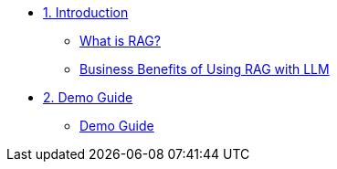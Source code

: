 * xref:module-01.adoc[1. Introduction]
** xref:module-01.adoc#What is RAG?[What is RAG?]
** xref:module-01.adoc#Business Benefits of using LLM with RAG[Business Benefits of Using RAG with LLM]

* xref:module-02.adoc[2. Demo Guide]
** xref:module-02.adoc#Demo Guide[Demo Guide]
